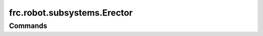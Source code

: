 =============================
frc.robot.subsystems.Erector
=============================

--------
Commands
--------